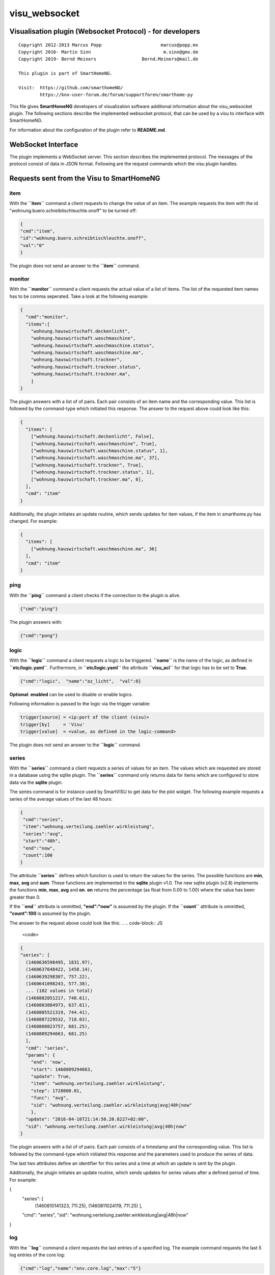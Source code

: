 visu\_websocket
===============

Visualisation plugin (Websocket Protocol) - for developers
----------------------------------------------------------

::

  Copyright 2012-2013 Marcus Popp                      marcus@popp.mx
  Copyright 2016- Martin Sinn                           m.sinn@gmx.de
  Copyright 2019- Bernd Meiners                 Bernd.Meiners@mail.de

  This plugin is part of SmartHomeNG.

  Visit:  https://github.com/smarthomeNG/
          https://knx-user-forum.de/forum/supportforen/smarthome-py

This file gives **SmartHomeNG** developers of visualization software
additional information about the visu\_websocket plugin. The following
sections describe the implemented websocket protocol, that can be used
by a visu to interface with SmartHomeNG.

For information about the configuration of the plugin refer to
**README.md**.

WebSocket Interface
-------------------

The plugin implements a WebSocket server. This section describes
the implemented protocol. The messages of the protocol consist of data
in JSON format. Following are the request commands which the visu plugin
handles.

Requests sent from the Visu to SmartHomeNG
------------------------------------------

item
~~~~

With the **``item``** command a client requests to change the value of
an item. The example requests the item with the id
"wohnung.buero.schreibtischleuchte.onoff" to be turned off:

.. code-block:: JSON

  {
  "cmd":"item",
  "id":"wohnung.buero.schreibtischleuchte.onoff",
  "val":"0"
  }

The plugin does not send an answer to the **``item``** command.

monitor
~~~~~~~

With the **``monitor``** command a client requests the actual value of a
list of items. The list of the requested item names has to be comma
seperated. Take a look at the following example:

.. code-block:: JSON

  {
    "cmd":"monitor",
    "items":[
      "wohnung.hauswirtschaft.deckenlicht",
      "wohnung.hauswirtschaft.waschmaschine",
      "wohnung.hauswirtschaft.waschmaschine.status",
      "wohnung.hauswirtschaft.waschmaschine.ma",
      "wohnung.hauswirtschaft.trockner",
      "wohnung.hauswirtschaft.trockner.status",
      "wohnung.hauswirtschaft.trockner.ma",
      ]
  }

The plugin answers with a list of of pairs. Each pair consists of an
item name and the corresponding value. This list is followed by the
command-type which initiated this response. The answer to the request
above could look like this:

.. code-block:: JSON

  {
    "items": [
      ["wohnung.hauswirtschaft.deckenlicht", False],
      ["wohnung.hauswirtschaft.waschmaschine", True],
      ["wohnung.hauswirtschaft.waschmaschine.status", 1],
      ["wohnung.hauswirtschaft.waschmaschine.ma", 37],
      ["wohnung.hauswirtschaft.trockner", True],
      ["wohnung.hauswirtschaft.trockner.status", 1],
      ["wohnung.hauswirtschaft.trockner.ma", 0],
    ],
    "cmd": "item"
  }

Additionally, the plugin initiates an update routine, which sends
updates for item values, if the item in smarthome.py has changed. For
example:

.. code-block:: JSON

  {
    "items": [
      ["wohnung.hauswirtschaft.waschmaschine.ma", 36]
    ],
    "cmd": "item"
  }

ping
~~~~

With the **``ping``** command a client checks if the connection to the
plugin is alive.

.. code-block:: JSON

  {"cmd":"ping"}

The plugin answers with:

.. code-block:: JSON

  {"cmd":"pong"}

logic
~~~~~

With the **``logic``** command a client requests a logic to be
triggered. **``name``** is the name of the logic, as defined in
**``etc/logic.yaml``**. Furthermore, in **``etc/logic.yaml``** the
attribute **``visu_acl``** for that logic has to be set to **True**.

.. code-block:: JSON

  {"cmd":"logic",  "name":"az_licht",  "val":0}

**Optional**: **enabled** can be used to disable or enable logics.

Following information is passed to the logic via the trigger variable:

.. code-block:: python

  trigger[source] = <ip:port of the client (visu)>
  trigger[by]     = 'Visu'
  trigger[value]  = <value, as defined in the logic-command>

The plugin does not send an answer to the **``logic``** command.

series
~~~~~~

With the **``series``** command a client requests a series of values for
an item. The values which are requested are stored in a database using
the sqlite plugin. The **``series``** command only returns data for
items which are configured to store data via the **sqlite** plugin.

The series command is for instance used by SmartVISU to get data for the
plot widget. The following example requests a series of the average
values of the last 48 hours:

.. code-block:: JSON

  {
   "cmd":"series",
   "item":"wohnung.verteilung.zaehler.wirkleistung",
   "series":"avg",
   "start":"48h",
   "end":"now",
   "count":100
  }

The attribute **``series``** defines which function is used to return
the values for the series. The possible functions are **min**, **max**,
**avg** and **sum**. These functions are implemented in the **sqlite**
plugin v1.0. The new sqlite plugin (v2.8) implements the functions
**min**, **max**, **avg** and **on**. **on** returns the percentage (as
float from 0.00 to 1.00) where the value has been greater than 0.

If the **``end``** attribute is ommitted, **"end":"now"** is assumed by
the plugin. If the **``count``** attribute is ommitted, **"count":100**
is assumed by the plugin.

The answer to the request above could look like this:
.. .. code-block:: JS

  <code>
.. code-block:: JSON

  {
  "series": [
    (1460636598495, 1831.97),
    (1460637648422, 1458.14),
    (1460639298307, 757.22),
    (1460641098243, 577.38),
    ... (102 values in total)
    (1460802051217, 740.61),
    (1460803884973, 637.61),
    (1460805521319, 744.41),
    (1460807229532, 718.03),
    (1460808823757, 681.25),
    (1460809294663, 681.25)
    ],
    "cmd": "series",
    "params": {
      "end": 'now',
      "start": 1460809294663,
      "update": True,
      "item": "wohnung.verteilung.zaehler.wirkleistung",
      "step": 1728000.01,
      "func": "avg",
      "sid": "wohnung.verteilung.zaehler.wirkleistung|avg|48h|now"
      },
    "update": "2016-04-16T21:14:50.20.8227+02:00",
    "sid": "wohnung.verteilung.zaehler.wirkleistung|avg|48h|now"
  }

The plugin answers with a list of of pairs. Each pair consists of a
timestamp and the corresponding value. This list is followed by the
command-type which initiated this response and the parameters used to
produce the series of data.

The last two attributes define an identifier for this series and a time
at which an update is sent by the plugin.

Additionally, the plugin initiates an update routine, which sends
updates for series values after a defined period of time. For example:

.. code-block:: JSON

{
  "series": [
    (1460810141323, 711.25),
    (1460811024119, 711.25)
    ],
  "cmd": "series",
  "sid": "wohnung.verteilung.zaehler.wirkleistung|avg|48h|now"
}

log
~~~

With the **``log``** command a client requests the last entries of a
specified log. The example command requests the last 5 log entries of
the core log:

.. code-block:: JSON

  {"cmd":"log","name":"env.core.log","max":"5"}

The plugin answers with a message like this:

.. code-block:: JSON

  {
   "init":"y",
   "cmd":"log",
   "name":"env.core.log",
   "log":[
      {"message":"VISU: WebSocketHandler uses protocol version 4","level":"WARNING","thread":"Main","time":"2016-04-16T15:53:21.354815+02:00"},
      {"message":"Using sonos section [sonos_bo], sonos_uid = RINCON_B8E93792D35401400","level":"WARNING","thread":"myradio","time":"2016-04-16T15:52:28.980100+02:00"},
      {"message":"Mondaufgang um 15:26:50 bei Azimuth 76.9 und Monduntergang um 04:39:55 bei Azimuth 285.5","level":"WARNING","thread":"mysunmoon","time":"2016-04-16T15:52:27.678330+02:00"},
      {"message":"No broker url given, assuming current ip and default broker port: http://10.0.0.182:12900","level":"WARNING","thread":"Main","time":"2016-04-16T15:52:14.006478+02:00"},
      {"message":"mlgw: Serial number of ML Gateway is 22804066","level":"WARNING","thread":"Main","time":"2016-04-16T15:52:13.869275+02:00"}
   ]
  }

proto
~~~~~

With the **``proto``** command a client requests the WebSocket protocol
version, it wants to use for communication:

.. code-block:: JSON

  {"cmd":"proto","ver":4}

The plugin answers with the protocol version it supports. Additionally
it sends the actual date time and timezone:

.. code-block:: JSON

  {
   "cmd": "proto",
   "ver": 4,
   "time":"2016-04-14T21:23:20.248227+02:00"
  }

identity
~~~~~~~~

--> This command is new with **SmartHomeNG 1.3**

With the **``identity``** command a client sends information about
itself to SmartHomeNG. The command should be issued right after opening
a connection.

The following example shows, what a smartVISU v2.7 running in a Safari
Browser would send:

.. code-block:: JSON

  {
   "cmd": "identity",
   "sw": "smartVISU",
   "ver": "v2.7",
   "browser": "Safari",
   "bver": "9"
  }

list\_items
~~~~~~~~~~~

--> This command is new with **SmartHomeNG 1.4**

With the **``list_items``** command a client requests the list of items
that are defined in SmartHomeNG:

.. code-block:: JSON

  {"cmd":"list_items", "path":""}

The plugin does not answer unless it has been configured with
**querydef: True**.

**path** defines the level for which item definitions are requested. if
**path** is empty, the top level items are returned.

The plugin answers with a dict containing the information about
accessible items.

.. code-block:: JSON

  {
   "cmd": "list_items",
   "items": [
     {"path":"root.child", "name":"child", "type":"num"},
     {"path":"root.another", "name":"another child", "type":"bool"}
   ]
  }

list\_logics
~~~~~~~~~~~~

--> This command is new with **SmartHomeNG 1.4**

With the **``list_logics``** command a client requests the list of
logics that can be triggered by the client:

.. code-block:: JSON

  {"cmd":"list_logics", "enabled":1}

The plugin does not answer unless it has been configured with
**querydef: True**.

**enabled** is optional. As default, the request returns information for
all loaded user logics. When **"enabled":1** is specified, only enabled
user logics are being returned.

The plugin answers with a dict containing the information about
accessible logics.

.. code-block:: JSON

  {
   "cmd": "list_logics",
   "logics": [
     {"name":"az_licht", "desc":"...", "enabled":1},
     {"name":"gz_licht", "desc":"...", "enabled":0}
   ]
  }

Requests sent from SmartHomeNG to the Visu
------------------------------------------

url
~~~

--> This command is new with **SmartHomeNG 1.3**

--> This command works with **smartVISU 2.9** and up, for **smartVISU
2.8** a modified driver **``io_smarthome.py``** is needed.

**``url``** is a command sent from the plugin to the smartVISU clients.
With the **``url``** command the smartVISU client can be instructed to
change to another page.

The following command instructs smartVISU to change to the main page:

.. code-block:: JSON

  {"cmd":"url", "url": "index.php"}

The smartVISU client does not send an answer to the **``url``** command.
